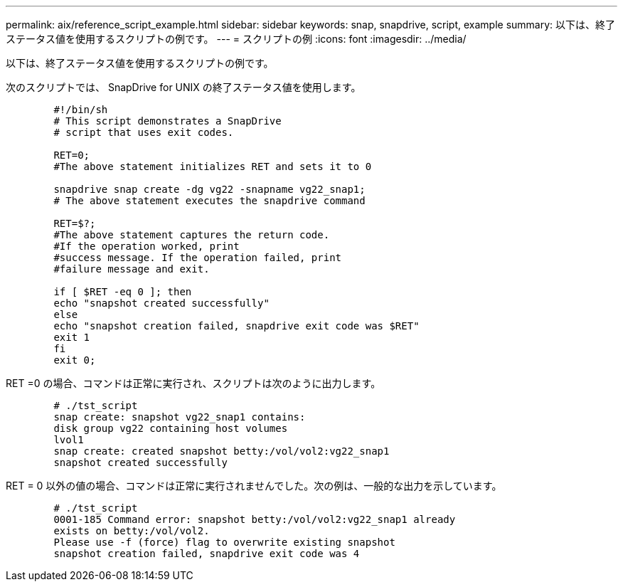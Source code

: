 ---
permalink: aix/reference_script_example.html 
sidebar: sidebar 
keywords: snap, snapdrive, script, example 
summary: 以下は、終了ステータス値を使用するスクリプトの例です。 
---
= スクリプトの例
:icons: font
:imagesdir: ../media/


[role="lead"]
以下は、終了ステータス値を使用するスクリプトの例です。

次のスクリプトでは、 SnapDrive for UNIX の終了ステータス値を使用します。

[listing]
----

	#!/bin/sh
	# This script demonstrates a SnapDrive
	# script that uses exit codes.

	RET=0;
	#The above statement initializes RET and sets it to 0

	snapdrive snap create -dg vg22 -snapname vg22_snap1;
	# The above statement executes the snapdrive command

	RET=$?;
	#The above statement captures the return code.
	#If the operation worked, print
	#success message. If the operation failed, print
	#failure message and exit.

	if [ $RET -eq 0 ]; then
	echo "snapshot created successfully"
	else
	echo "snapshot creation failed, snapdrive exit code was $RET"
	exit 1
	fi
	exit 0;
----
RET =0 の場合、コマンドは正常に実行され、スクリプトは次のように出力します。

[listing]
----


	# ./tst_script
	snap create: snapshot vg22_snap1 contains:
	disk group vg22 containing host volumes
	lvol1
	snap create: created snapshot betty:/vol/vol2:vg22_snap1
	snapshot created successfully
----
RET = 0 以外の値の場合、コマンドは正常に実行されませんでした。次の例は、一般的な出力を示しています。

[listing]
----

	# ./tst_script
	0001-185 Command error: snapshot betty:/vol/vol2:vg22_snap1 already
	exists on betty:/vol/vol2.
	Please use -f (force) flag to overwrite existing snapshot
	snapshot creation failed, snapdrive exit code was 4
----